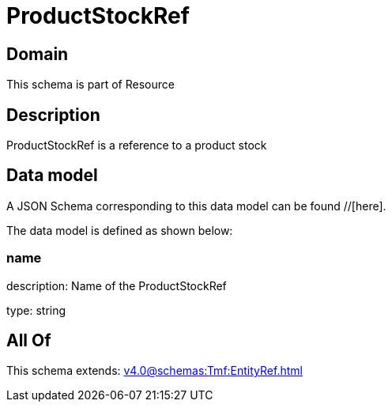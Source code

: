 = ProductStockRef

[#domain]
== Domain

This schema is part of Resource

[#description]
== Description
ProductStockRef is a reference to a product stock


[#data_model]
== Data model

A JSON Schema corresponding to this data model can be found //[here].

The data model is defined as shown below:


=== name
description: Name of the ProductStockRef

type: string


[#all_of]
== All Of

This schema extends: xref:v4.0@schemas:Tmf:EntityRef.adoc[]
